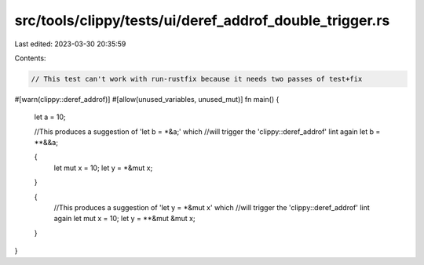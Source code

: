 src/tools/clippy/tests/ui/deref_addrof_double_trigger.rs
========================================================

Last edited: 2023-03-30 20:35:59

Contents:

.. code-block:: rs

    // This test can't work with run-rustfix because it needs two passes of test+fix

#[warn(clippy::deref_addrof)]
#[allow(unused_variables, unused_mut)]
fn main() {
    let a = 10;

    //This produces a suggestion of 'let b = *&a;' which
    //will trigger the 'clippy::deref_addrof' lint again
    let b = **&&a;

    {
        let mut x = 10;
        let y = *&mut x;
    }

    {
        //This produces a suggestion of 'let y = *&mut x' which
        //will trigger the 'clippy::deref_addrof' lint again
        let mut x = 10;
        let y = **&mut &mut x;
    }
}


